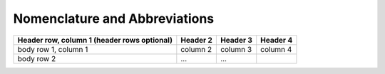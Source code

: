 Nomenclature and Abbreviations
==============================

+------------------------+------------+----------+----------+
| Header row, column 1   | Header 2   | Header 3 | Header 4 |
| (header rows optional) |            |          |          |
+========================+============+==========+==========+
| body row 1, column 1   | column 2   | column 3 | column 4 |
+------------------------+------------+----------+----------+
| body row 2             | ...        | ...      |          |
+------------------------+------------+----------+----------+

+--------------------------+---------------------------------------------------+
|                          |                                                   |
| **General:**             |                                                   |
| _com                    | community                                         |
| _pot                    | potential                                         |
| _base                   | values for current situation                      |
|                          |                                                  |
| **Data type:**          |                                                   |
| df                      | dataframe                                         |
| ds                      | dataseries                                        |
| list                    | list                                              |
|                          |                                                  |
| **Energy flows:**       |                                                   |
| d                       | demand                                            |
| m                       | import                                            |
| u                       | technology input                                  |
| v                       | technology output                                 |
| l                       | losses                                            |
| s                       | supply                                            |
| src                     | source                                            |
|                          |                                                  |
| **Technologies:**       |                                                   |
| _pv                     | solar photovoltaic                                |
| _solar                  | solar thermal                                     |
| _wp                     | wind power                                        |
| _grid                   | grid supply (electricity)                         |
| _hp                     | heat pump                                         |
| _eh                     | electric heater                                   |
| _ob                     | oil boiler                                        |
| _wb                     | wood boiler                                       |
| _gb                     | gas boiler                                        |
| _dh                     | district heating                                  |
| _tes                    | thermal energy storage                            |
| _bes                    | battery energy storage                            |
| _hydro                  | hydro power                                       |
| _bm                     | biomass (collective)                              |
| _hg                     | hydrothermal gasification                         |
| _agu                    | anaerobic digestion upgrade                       |
| _aguh                   | anaerobic digestion upgrade hydrogen              |
| _aguc                   | anaerobic digestion CHP                           |
| _wgu                    | wood gasification upgrade                         |
| _wguh                   | wood gasification upgrade hydrogen                |
| _wguc                   | wood gasification CHP                             |
| _hydp                   | hydrogen production                               |
| _chpgt                  | CHP gas turbine                                   |
| _gtcp                   | gas turbine (central plant)                       |
| _st                     | steam turbine                                     |
| _wbcp                   | wood boiler (central plant)                       |
| _wte                    | waste-to-energy plant                             |
| _hpcp                   | heat pump (central plant)                         |
|                          |                                                  |
| **Technology parameters:** |                                                |
| _p                      | system size (kW or kWp)                           |
| sos                     | state of storage (-)                              |
| _q                      | energy level, e.g. in storage (kWh)               |
|                          |                                                  |
| **Energy carriers:**    |                                                   |
| _h                      | heat                                              |
| _e                      | electricity                                       |
| _gas                    | gas                                               |
| _oil                    | oil                                               |
| _wd                     | wood                                              |
| _msw                    | municipal solid waste                             |
| _bm                     | biomass                                           |
| _steam                  | steam                                             |
|                          |                                                  |
| **Emission carriers:**  |                                                   |
| _co2                    | CO2 (kg)                                          |
|                          |                                                  |
| **Time resolution:**    |                                                   |
| _hr                     | hourly (mostly omitted)                           |
| _yr                     | annual                                            |
|                          |                                                  |
| **Aggregation resolution:** |                                               |
| _bdg                    | building level                                    |
|                          |                                                  |
| **Iteration indeces:**  |                                                   |
| _t                      | time                                              |
|                          |                                                  |
| **Examples:**           |                                                   |
| u_e_hp                  | electricity input to heat pump (kWh)              |
| v_h_hp                  | heat output from heat pump (kWh)                  |
| d_e_yr                  | annual electricity demand (kWh)                   |
+--------------------------+---------------------------------------------------+



